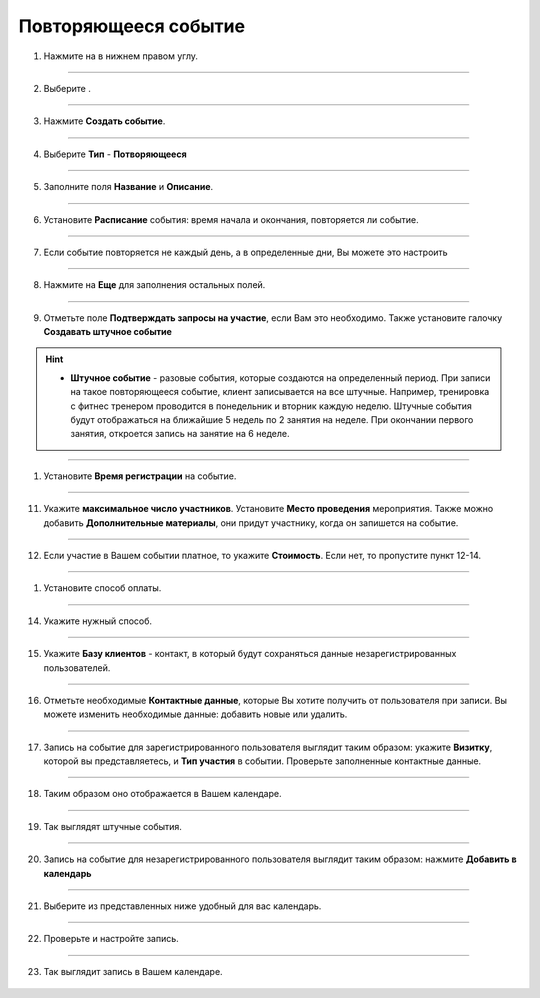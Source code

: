 
Повторяющееся событие
~~~~~~~~~~~~~~~~~

   .. |плюс| image:: media/plus.png
      :width: 21
      :alt: alternative text
   .. |контакт| image:: media/contact.png
      :width: 21
      :alt: alternative text
   .. |точка| image:: media/tochka.png
      :width: 21
      :alt: alternative text
   .. |элементы| image:: media/reserved.png
      :width: 21
      :alt: alternative text
   .. |галка| image:: media/galka.png
      :width: 21
      :alt: alternative text

1. Нажмите на |плюс| в нижнем правом углу.

.. figure:: media/repeated-event/single1.png
    :scale: 53 %
    :alt: alternate text
    :align: center

--------------------

2. Выберите |элементы|.

.. figure:: media/repeated-event/single2.png
    :scale: 53 %
    :alt: alternate text
    :align: center

--------------------

3. Нажмите **Создать событие**.

.. figure:: media/repeated-event/single3.png
    :scale: 53 %
    :alt: alternate text
    :align: center

--------------------

4. Выберите **Тип** - **Потворяющееся**

.. figure:: media/repeated-event/repeated1.png
    :scale: 53 %
    :alt: alternate text
    :align: center

--------------------

5. Заполните поля **Название** и **Описание**.

.. figure:: media/repeated-event/repeated2.png
    :scale: 53 %
    :alt: alternate text
    :align: center

--------------------

6. Установите **Расписание** события: время начала и окончания, повторяется ли событие.
   
.. figure:: media/repeated-event/repeated3.png
    :scale: 53 %
    :alt: alternate text
    :align: center

--------------------

7. Если событие повторяется не каждый день, а в определенные дни, Вы можете это настроить

.. figure:: media/repeated-event/repeated4.png
    :scale: 53 %
    :alt: alternate text
    :align: center

--------------------

8. Нажмите на **Еще** для заполнения остальных полей.
   
.. figure:: media/repeated-event/repeated16.png
    :scale: 53 %
    :alt: alternate text
    :align: center

--------------------

9. Отметьте поле **Подтверждать запросы на участие**, если Вам это необходимо. Также установите галочку **Создавать штучное событие**

.. hint::

    * **Штучное событие** - разовые события, которые создаются на определенный период. При записи на такое повторяющееся событие, клиент записывается на все штучные.  Например, тренировка с фитнес тренером проводится в понедельник и вторник каждую неделю. Штучные события будут отображаться на ближайшие 5 недель по 2 занятия на неделе. При окончании первого занятия, откроется запись на занятие на 6 неделе.

.. figure:: media/repeated-event/repeated17.png
    :scale: 53 %
    :alt: alternate text
    :align: center

--------------------

1.  Установите **Время регистрации** на событие.

.. figure:: media/repeated-event/repeated18.png
    :scale: 53 %
    :alt: alternate text
    :align: center

--------------------

11. Укажите **максимальное число участников**. Установите **Место проведения** мероприятия. Также можно добавить **Дополнительные материалы**, они придут участнику, когда он запишется на событие.

.. figure:: media/repeated-event/repeated19.png
    :scale: 53 %
    :alt: alternate text
    :align: center

--------------------

12. Если участие в Вашем событии платное, то укажите **Стоимость**. Если нет, то пропустите пункт 12-14.

.. figure:: media/repeated-event/repeated20.png
    :scale: 53 %
    :alt: alternate text
    :align: center

--------------------

1.  Установите способ оплаты.

.. figure:: media/repeated-event/set_eventpayment.png
    :scale: 53 %
    :alt: alternate text
    :align: center

--------------------

14. Укажите нужный способ.

.. figure:: media/repeated-event/set_eventpayment2.png
    :scale: 53 %
    :alt: alternate text
    :align: center

--------------------

15.  Укажите **Базу клиентов** - контакт, в который будут сохраняться данные незарегистрированных пользователей.

.. figure:: media/repeated-event/repeated21.png
    :scale: 53 %
    :alt: alternate text
    :align: center

--------------------

16. Отметьте необходимые **Контактные данные**, которые Вы хотите получить от пользователя при записи. Вы можете изменить необходимые данные: добавить новые или удалить. 

.. figure:: media/repeated-event/repeated22.png
    :scale: 53 %
    :alt: alternate text
    :align: center

--------------------

17. Запись на событие для зарегистрированного пользователя выглядит таким образом: укажите **Визитку**, которой вы представляетесь, и **Тип участия** в событии. Проверьте заполненные контактные данные.

.. figure:: media/repeated-event/set_eventpart.png
    :scale: 53 %
    :alt: alternate text
    :align: center

--------------------

18. Таким образом оно отображается в Вашем календаре.

.. figure:: media/repeated-event/repeated25.png
    :scale: 53 %
    :alt: alternate text
    :align: center

--------------------

19. Так выглядят штучные события.

.. figure:: media/repeated-event/repeated26.png
    :scale: 53 %
    :alt: alternate text
    :align: center

--------------------

20. Запись на событие для незарегистрированного пользователя выглядит таким образом: нажмите **Добавить в календарь**

.. figure:: media/repeated-event/repeated27.png
    :scale: 53 %
    :alt: alternate text
    :align: center

--------------------

21. Выберите из представленных ниже удобный для вас календарь.

.. figure:: media/repeated-event/repeated28.png
    :scale: 53 %
    :alt: alternate text
    :align: center

--------------------

22. Проверьте и настройте запись.

.. figure:: media/repeated-event/repeated29.png
    :scale: 53 %
    :alt: alternate text
    :align: center

--------------------

23. Так выглядит запись в Вашем календаре.

.. figure:: media/repeated-event/repeated30.png
    :scale: 53 %
    :alt: alternate text
    :align: center
